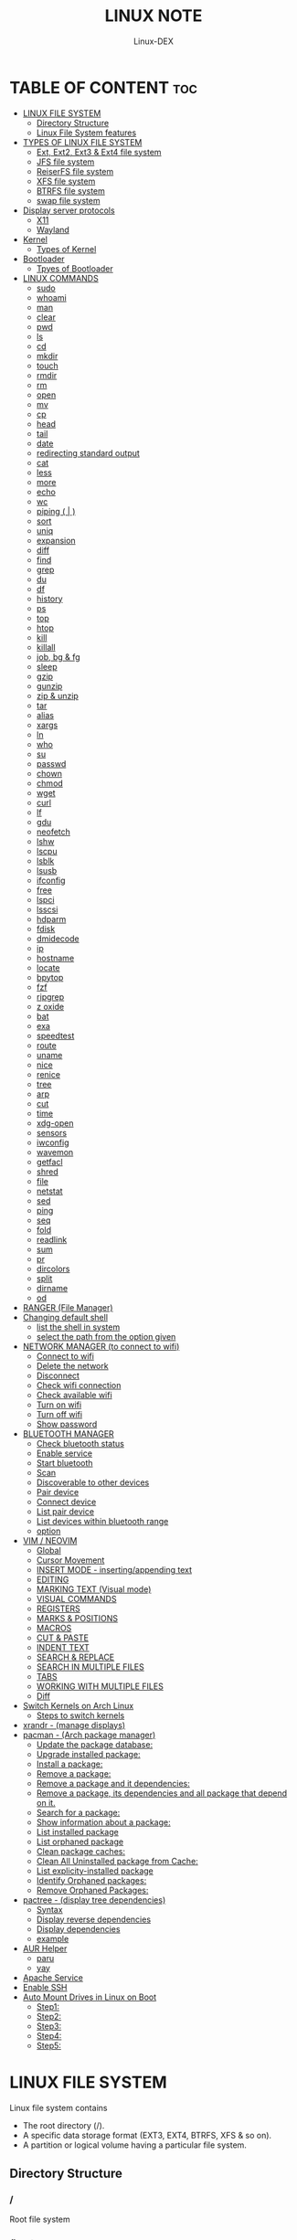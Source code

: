 #+TITLE: LINUX NOTE
#+DESCRIPTION: LINUX TUTORIAL
#+AUTHOR: Linux-DEX
#+OPTIONS: toc:4

* TABLE OF CONTENT :toc:
- [[#linux-file-system][LINUX FILE SYSTEM]]
  - [[#directory-structure][Directory Structure]]
  - [[#linux-file-system-features][Linux File System features]]
- [[#types-of-linux-file-system][TYPES OF LINUX FILE SYSTEM]]
  - [[#ext-ext2-ext3--ext4-file-system][Ext, Ext2, Ext3 & Ext4 file system]]
  - [[#jfs-file-system][JFS file system]]
  - [[#reiserfs-file-system][ReiserFS file system]]
  - [[#xfs-file-system][XFS file system]]
  - [[#btrfs-file-system][BTRFS file system]]
  - [[#swap-file-system][swap file system]]
- [[#display-server-protocols][Display server protocols]]
  - [[#x11][X11]]
  - [[#wayland][Wayland]]
- [[#kernel][Kernel]]
  - [[#types-of-kernel][Types of Kernel]]
- [[#bootloader][Bootloader]]
  - [[#tpyes-of-bootloader][Tpyes of Bootloader]]
- [[#linux-commands][LINUX COMMANDS]]
  - [[#sudo][sudo]]
  - [[#whoami][whoami]]
  - [[#man][man]]
  - [[#clear][clear]]
  - [[#pwd][pwd]]
  - [[#ls][ls]]
  - [[#cd][cd]]
  - [[#mkdir][mkdir]]
  - [[#touch][touch]]
  - [[#rmdir][rmdir]]
  - [[#rm][rm]]
  - [[#open][open]]
  - [[#mv][mv]]
  - [[#cp][cp]]
  - [[#head][head]]
  - [[#tail][tail]]
  - [[#date][date]]
  - [[#redirecting-standard-output][redirecting standard output]]
  - [[#cat][cat]]
  - [[#less][less]]
  - [[#more][more]]
  - [[#echo][echo]]
  - [[#wc][wc]]
  - [[#piping---][piping ( | )]]
  - [[#sort][sort]]
  - [[#uniq][uniq]]
  - [[#expansion][expansion]]
  - [[#diff][diff]]
  - [[#find][find]]
  - [[#grep][grep]]
  - [[#du][du]]
  - [[#df][df]]
  - [[#history][history]]
  - [[#ps][ps]]
  - [[#top][top]]
  - [[#htop][htop]]
  - [[#kill][kill]]
  - [[#killall][killall]]
  - [[#job-bg--fg][job, bg & fg]]
  - [[#sleep][sleep]]
  - [[#gzip][gzip]]
  - [[#gunzip][gunzip]]
  - [[#zip--unzip][zip & unzip]]
  - [[#tar][tar]]
  - [[#alias][alias]]
  - [[#xargs][xargs]]
  - [[#ln][ln]]
  - [[#who][who]]
  - [[#su][su]]
  - [[#passwd][passwd]]
  - [[#chown][chown]]
  - [[#chmod][chmod]]
  - [[#wget][wget]]
  - [[#curl][curl]]
  - [[#lf][lf]]
  - [[#gdu][gdu]]
  - [[#neofetch][neofetch]]
  - [[#lshw][lshw]]
  - [[#lscpu][lscpu]]
  - [[#lsblk][lsblk]]
  - [[#lsusb][lsusb]]
  - [[#ifconfig][ifconfig]]
  - [[#free][free]]
  - [[#lspci][lspci]]
  - [[#lsscsi][lsscsi]]
  - [[#hdparm][hdparm]]
  - [[#fdisk][fdisk]]
  - [[#dmidecode][dmidecode]]
  - [[#ip][ip]]
  - [[#hostname][hostname]]
  - [[#locate][locate]]
  - [[#bpytop][bpytop]]
  - [[#fzf][fzf]]
  - [[#ripgrep][ripgrep]]
  - [[#z-oxide][z oxide]]
  - [[#bat][bat]]
  - [[#exa][exa]]
  - [[#speedtest][speedtest]]
  - [[#route][route]]
  - [[#uname][uname]]
  - [[#nice][nice]]
  - [[#renice][renice]]
  - [[#tree][tree]]
  - [[#arp][arp]]
  - [[#cut][cut]]
  - [[#time][time]]
  - [[#xdg-open][xdg-open]]
  - [[#sensors][sensors]]
  - [[#iwconfig][iwconfig]]
  - [[#wavemon][wavemon]]
  - [[#getfacl][getfacl]]
  - [[#shred][shred]]
  - [[#file][file]]
  - [[#netstat][netstat]]
  - [[#sed][sed]]
  - [[#ping][ping]]
  - [[#seq][seq]]
  - [[#fold][fold]]
  - [[#readlink][readlink]]
  - [[#sum][sum]]
  - [[#pr][pr]]
  - [[#dircolors][dircolors]]
  - [[#split][split]]
  - [[#dirname][dirname]]
  - [[#od][od]]
- [[#ranger-file-manager][RANGER (File Manager)]]
- [[#changing-default-shell][Changing default shell]]
  - [[#list-the-shell-in-system][list the shell in system]]
  - [[#select-the-path-from-the-option-given][select the path from the option given]]
- [[#network-manager-to-connect-to-wifi][NETWORK MANAGER (to connect to wifi)]]
  - [[#connect-to-wifi][Connect to wifi]]
  - [[#delete-the-network][Delete the network]]
  - [[#disconnect][Disconnect]]
  - [[#check-wifi-connection][Check wifi connection]]
  - [[#check-available-wifi][Check available wifi]]
  - [[#turn-on-wifi][Turn on wifi]]
  - [[#turn-off-wifi][Turn off wifi]]
  - [[#show-password][Show password]]
- [[#bluetooth-manager][BLUETOOTH MANAGER]]
  - [[#check-bluetooth-status][Check bluetooth status]]
  - [[#enable-service][Enable service]]
  - [[#start-bluetooth][Start bluetooth]]
  - [[#scan][Scan]]
  - [[#discoverable-to-other-devices][Discoverable to other devices]]
  - [[#pair-device][Pair device]]
  - [[#connect-device][Connect device]]
  - [[#list-pair-device][List pair device]]
  - [[#list-devices-within-bluetooth-range][List devices within bluetooth range]]
  - [[#option][option]]
- [[#vim--neovim][VIM / NEOVIM]]
  - [[#global][Global]]
  - [[#cursor-movement][Cursor Movement]]
  - [[#insert-mode---insertingappending-text][INSERT MODE - inserting/appending text]]
  - [[#editing][EDITING]]
  - [[#marking-text-visual-mode][MARKING TEXT (Visual mode)]]
  - [[#visual-commands][VISUAL COMMANDS]]
  - [[#registers][REGISTERS]]
  - [[#marks--positions][MARKS & POSITIONS]]
  - [[#macros][MACROS]]
  - [[#cut--paste][CUT & PASTE]]
  - [[#indent-text][INDENT TEXT]]
  - [[#search--replace][SEARCH & REPLACE]]
  - [[#search-in-multiple-files][SEARCH IN MULTIPLE FILES]]
  - [[#tabs][TABS]]
  - [[#working-with-multiple-files][WORKING WITH MULTIPLE FILES]]
  - [[#diff-1][Diff]]
- [[#switch-kernels-on-arch-linux][Switch Kernels on Arch Linux]]
  - [[#steps-to-switch-kernels][Steps to switch kernels]]
- [[#xrandr---manage-displays][xrandr - (manage displays)]]
- [[#pacman---arch-package-manager][pacman - (Arch package manager)]]
  - [[#update-the-package-database][Update the package database:]]
  - [[#upgrade-installed-package][Upgrade installed package:]]
  - [[#install-a-package][Install a package:]]
  - [[#remove-a-package][Remove a package:]]
  - [[#remove-a-package-and-it-dependencies][Remove a package and it dependencies:]]
  - [[#remove-a-package-its-dependencies-and-all-package-that-depend-on-it][Remove a package, its dependencies and all package that depend on it.]]
  - [[#search-for-a-package][Search for a package:]]
  - [[#show-information-about-a-package][Show information about a package:]]
  - [[#list-installed-package][List installed package]]
  - [[#list-orphaned-package][List orphaned package]]
  - [[#clean-package-caches][Clean package caches:]]
  - [[#clean-all-uninstalled-package-from-cache][Clean All Uninstalled package from Cache:]]
  - [[#list-explicity-installed-package][List explicity-installed package]]
  - [[#identify-orphaned-packages][Identify Orphaned packages:]]
  - [[#remove-orphaned-packages][Remove Orphaned Packages:]]
- [[#pactree---display-tree-dependencies][pactree - (display tree dependencies)]]
  - [[#syntax][Syntax]]
  - [[#display-reverse-dependencies][Display reverse dependencies]]
  - [[#display-dependencies][Display dependencies]]
  - [[#example][example]]
- [[#aur-helper][AUR Helper]]
  - [[#paru][paru]]
  - [[#yay][yay]]
- [[#apache-service][Apache Service]]
- [[#enable-ssh][Enable SSH]]
- [[#auto-mount-drives-in-linux-on-boot][Auto Mount Drives in Linux on Boot]]
  - [[#step1][Step1:]]
  - [[#step2][Step2:]]
  - [[#step3][Step3:]]
  - [[#step4][Step4:]]
  - [[#step5][Step5:]]

* LINUX FILE SYSTEM
Linux file system contains
- The root directory (/).
- A specific data storage format (EXT3, EXT4, BTRFS, XFS & so on).
- A partition or logical volume having a particular file system.

** Directory Structure
***  /
Root file system

*** /boot
Include the static kernel and bootloader configuration and executable file needed to start a linux.

*** /bin
Executable file

*** /dev
Include the device file for all hardware devices connected to the system there aren't device drivers, instead they are files that indicate all devices on the system and provided access to there devices.

*** /etc
Include the local system configuration file for the host system.

*** /lib
Include shared library files that are needed to start the system.

*** /home
Home directory storage is available for user file all users have subdirectory inside /home

*** /mnt
Temporary mount point for basic file system.

*** /media
Mounting external removable media devices like USB thumb drives that might be linked to the host.

*** /opt
Vendor supplied application program that must be placed.

*** /root
Its the home directry for a root user.

*** /tmp
temporary directory used by the OS and several program for storing temprory file.

*** /sbin
These are system binary file they are executable utilized for system administration.

*** /usr
They are read only and shareable files, including executable libraries and binaries, man files and several documentation types.

*** /var
Variable data files are saved contain MySQL, log file , etc..


** Linux File System features
+ Specifying paths
+ Partition, directories & drives.
+ Case sensitivity.
+ File extensions.
+ Hidden Files.

* TYPES OF LINUX FILE SYSTEM
** Ext, Ext2, Ext3 & Ext4 file system
+ Extended file system
+ The ext4 file system is *a scalable extension of the ext3 file system,* which was the default file system of Red Hat Enterprise Linux 5.
+ Ext4 is the default file system of Red Hat Enterprice Linux 6, and can support file and file systems up to 16 terabytes in size.

** JFS file system
+ Journaled file system
+ stability is needed with few resources.
+ handy file system when CPU power is limited.

** ReiserFS file system
** XFS file system
** BTRFS file system
** swap file system

* Display server protocols 
** X11
+ By design, X11 is *network-transparent*.
+ This allows the possibility of running the client and the server either on the same machine or different ones.
+ A client and a server can also communicate over the internet through an encrypted network session.

  [[./img/x11.png]]

** Wayland
+ Wayland is *a communication protocol that specifies the communication between a display server and its clients, as well as a C library implementation of that protocol.*
+ A display server using the wayland protocol is called a wayland compositor, because it additionally performs the task of a compositing window manager.

  [[./img/wayland.png]]

* Kernel 
+ Kernel is the main component of a linux operating system(OS) and is the core interface between a computer's hardware and it's process.
+ It communicates between the 2, managing resources as efficiently as possible.

** Types of Kernel
*** Stable
+ Vanilla Linux kernel and modules, with a few patches applied.
+ The stable kernel is also the default kernel in most linux distributions, and it is supported by the community and the kernel developers.

[[https://www.kernel.org][stable-kernel website]]

*** Hardened
+ A security-focused Linux kernel applying a set of hardening patches to mitigate kernel and userspace exploits. It also enable more upstream kernel hardening features the linux.
+ The term kernel hardening refers to a strategy of using specific kernel configuration options to limit or prevent certain types of cyber attacks.

[[https://githum.com/anthraxx/linux-hardened][hardened kernel github]]

*** Longterm
+ Long-term support(LTS) linux kernel and modules.
+ Longterm(LTS) are usually several "longterm maintenance" kernel releases provided for the purpose of backporting bugfixes for older kernel trees.
+ Only important bugfixes are applied to such kernels and they don't usually see very frequent releases, especially for older trees.

[[https://www.kernel.org][longterm kernel website]]

*** Zen Kernel
+ Result of a collaborative effort of kernel hackers to provide the best linux kernel possible for everyday systems.
+ Zen-kernel is a series of patches and improvements that were made to the original linux kernel to imporve the performance and reactivity of the system.

  [[https://github.com/zen-kernel/zen-kernel][zen kernel github]]
 
*** Realtime kernel 
+ Maintained by a small group of core developers led by Ingo Molnar. 
+ This patch allows nearly all of the kernel to be preempted, with the exception of a few very small regions of code.
+ This is done by replacing more kernel spinlocks with mutexes that support priorty inheritance, as well as moving all interrupt and software interrupts to kernel threads.

* Bootloader
+ Boot Loader is *a software program that is responsible for "actually loading" the operating system once the boot manager has finished its work*. And by loading operating system we mean "loading the kernel of the operating system". 
+ For Linux, the two most common boot loaders are known as *LILO(linux LOader) and LOADLIN(LOAD LINux).
+ An alternative boot loader, called GRUB(GRand Unified Bootloader), is used with Red Hat Linux.

** Tpyes of Bootloader
*** GNU GRUB
+ GNU GRUB (short for GNU GRand Unified Bootloader, commonly referred to as GRUB) is a boot loader package from the GNU project.
+ GRUB is the program of linux systems that *loads and manages the boot process*.
+ It also *lets you easily an entry on the fly, or drop down into the command interface*. In addition, if you are using the menu interface and something goes wrong, GRUB automatically puts you into the command interface so you can attempt to recover and boot menually.
+ GRUB offers several advantages over other boot loaders. *It can boot multiple operating systems, allowing users to select with OS they would like to boot at startup.*. It also supports a variety of file systems, making it compatible with a wide range of storage devices.

  [[./img/grub.png]]

*** systemd-boot
+ systemd-boot is *a free and open-source boot manager created by obsoleting the gummiboot project and merging it into systemd in May 2015*.
+ systemd-boot previously called *gummiboot*, is an easy-to-configure UEFI boot manager. It provied a textual menu to select the boot entry and an editor for the kernel command line. 
+ It is uncomplicated and uses simple text file which only contain a few lines.
  
  [[./img/systemd-boot.png]]

*** rEFInd Boot Manager
*** LILO (Linux Loader)
*** BURG - New Boot Loader
*** Syslinux

* LINUX COMMANDS
** sudo
let us use our account and password to execute system commands with root privileges.
*** syntax
#+begin_example
$ sudo [option] [command]
#+end_example

| option  | function    |
|---------+-------------|
| -v      | version     |
| -l      | information |

** whoami
print effective user name

#+begin_example
$ whoami
#+end_example

** man
An interface to the system reference manuals

#+begin_example
$ man du
#+end_example

** clear
Clear teh terminal screen.

#+begin_example
$ clear
#+end_example

** pwd
Print the current folder path.

#+begin_example
$ pwd
#+end_example

** ls
list directory contents

*** Syntax
#+begin_example
$ ls [option] [folder]
#+end_example

| option  | description                  |
|---------+------------------------------|
| /path   | list the content of the path |
| -l      | long format                  |
| -a      | all file including .file     |
| -h      | human readable               |
| -r      | reverse                      |
| -s      | size                         |

** cd
change directory

*** Syntax
#+begin_example
$ cd [directory]
#+end_example

| cd Desktop      | move to desktop                                 |
| cd..            | travel back by one directory                    |
| cd or cd~       | go to home directory                            |
| cd ../../OTHERS | go to OTHERS folder by passing parent directory |

** mkdir
Make directories

| Command                       | Description                                 |
|-------------------------------+---------------------------------------------|
| mkdir coding                  | make a directory by name coding             |
| mkdir winter summer           | make multiple folder winter and summer      |
| mkdir summer/seeds            | make seed directory inside summer directory |
| mkdir -p summer/seeds/lettuce | make parent directory as needed             |

** touch
Change file timestamp or create empty file.

| Command                   | Description     |
|---------------------------+-----------------|
| touch note.txt            | empty note file |
| touch note1.txt note2.txt | multiple file   |

** rmdir
remove directory if it is empty.

#+begin_example
$ rmdir coding
#+end_example

** rm
Remove file or directories

*** Syntax
#+begin_example
$ rm [option] [file]
#+end_example

| option       | Description                                       |
|--------------+---------------------------------------------------|
| -v           | explain what is being done                        |
| -r , -R      | remove directories and their contents recursively |
| -i           | prompt before every removal                       |
| -f           | force                                             |

** open
Open file in its default application.

#+begin_example
$ open .                    // open current directory
$ open index.html           // open index.html file
#+end_example

** mv
Move (rename) files


| Command                   | Description                                        |
|---------------------------+----------------------------------------------------|
| mv jornal.txt journal.txt | rename file, renamed 'jornal.txt' -> 'journal.txt' |
| mv journal.txt stuff/     | it will move journal.txt into stuff folder         |
| mv cake cookie pie stuff/ | move multiple file in stuff folder                 |


| option       | Description         |
|--------------+---------------------|
| -v           | verbore             |
| -f           | force               |


** cp
Copy files and directoies.

| Command                        | Description                                                             |
|--------------------------------+-------------------------------------------------------------------------|
| cp note.txt book.txt           | it make book.txt file and copy content of note.txt to book file         |
| cp note.txt Documents/book.txt | it copy the content of note.txt to book.txt in a directory of Documents |


| option       | Description                |
|--------------+----------------------------|
| -r           | copy directory recursively |


** head
Output the first part of files

| Command             | Description                          |
|---------------------+--------------------------------------|
| head note.txt       | print first part of the note.txt     |
| head note.txt -n 20 | print first 20 line of note.txt file |

** tail
Output the last part of files

| Command             | Description                         |
|---------------------+-------------------------------------|
| tail note.txt       | print last part of the note.txt     |
| tail note.txt -n 20 | print last 20 line of note.txt file |

** date
Print or set the system date and time

#+begin_example
$ date
#+end_example

** redirecting standard output

| Command           | Description                                                        |
|-------------------+--------------------------------------------------------------------|
| >                 | redirect                                                           |
| date > today.txt  | redirect the output of date to today.txt file it override the file |
| >>                | redirect and append                                                |
| date >> today.txt | it append to the today.txt file                                    |
| 2>                | to redirect an error we need to use                                |
| 2>&1              | to redirect both error and output                                 |

** cat
Concatenate file and print on the standard output

print the content of note.txt
#+begin_example
$ cat note.txt
#+end_example

Print content of multiple file
#+begin_example
$ cat note1.txt note2.txt
#+end_example

Number all output line
#+begin_example
$ cat -n note.txt
#+end_example

** less
Show content stored inside a file in nice and interactive UI
#+begin_example
$ less note.txt
#+end_example

** more
Display content of a file in a terminal.
#+begin_example
$ more note.txt
#+end_example

** echo
Display the line of text.
#+begin_example
$ echo "hello"
#+end_example

redirect to config.txt
#+begin_example
$ echo "the centent line" > config.txt
#+end_example

append
#+begin_example
$ echo "next line" >> config.txt
#+end_example

** wc
Print new line, word & byte counts for each file.
#+begin_example
$ wc note.txt
#+end_example

| Option       | Description     |
|--------------+-----------------|
| -w           | word count      |
| -l           | newline count   |
| -m           | character count |
| -c           | byte count      |

** piping ( | ) 
It is used to combin two or more command together. the output of the first command will be input for second command.

print the number of line of ls output
#+begin_example
$ ls -l | wc
#+end_example

Print the number of line in the text.txt and note.txt file combine
#+begin_example
$ cat text.txt note.txt | wc -l
#+end_example

** sort
Sort line of text files

*** syntax
#+begin_example
$ sort [option] [file]
#+end_example

| Option   | Description  |
|----------+--------------|
| -f       | ignore case  |
| -n       | numeric sort |
| -r       | reverse      |
| -u       | unique       |

** uniq
Report or omit repeated lines.
#+begin_example
$ uniq sname.txt

$ sort sname.txt | uniq
#+end_example


| Option   | Description                 |
|----------+-----------------------------|
| -d       | only print duplication line |
| -u       | only print unique line      |
| -c       | number of occurrences       |

#+begin_example
$ sort sname.txt | uniq -d
#+end_example

** expansion
+ /home/xander
#+begin_example
$ echo ~            
#+end_example

+ path set in the system
#+begin_example
$ echo $PATH
#+end_example

+ print user name
#+begin_example
$ echo $USER
#+end_example

+ display every file and folder in the current directory
#+begin_example
$ echo *
#+end_example

+ all the .txt file in current directory
#+begin_example
$ echo *.txt
#+end_example

+ list all the file with .txt
#+begin_example
$ ls -l *.txt
#+end_example

+ ? -> anycharacter
#+begin_example
echo *.???
#+end_example

+ remove any file with any name with only two letter extention
#+begin_example
$ rm *.??
#+end_example

#+begin_example
$ echo {a, b, c}

o/p
a b c

$ echo {a,b,c}.txt
o/p
a.txt b.txt c.txt
#+end_example

print all file and diretory with first letter 'f'
#+begin_example
$ echo f*
#+end_example

** diff
Compase file line by line.
#+begin_example
$ diff note.txt book.txt
#+end_example

** find
find the files in a directory hierarchy.

+ find the file name with extension .js in current directory
#+begin_example
$ find . -name '*.js'
#+end_example

+ find the file in /home/xander directory
#+begin_example
$ find /home/xander -name '*.txt'
#+end_example

+ find the directory
#+begin_example
$ find . -type d -name '*d+'
#+end_example

+ case insensitive
#+begin_example
$ find . -type d -iname '*d+'
#+end_example

+ find the file which start with E or F
#+begin_example
$ find . -name 'E*' -or -name 'F*'
#+end_example

+ find the file whose size greater than 100k
#+begin_example
$ find -type f -size -100k
#+end_example

+ 100k < file < 1M
#+begin_example
$ find . -type f -size +100k -size -1M
#+end_example

+ find edited more than 3 days ago
#+begin_example
$ find . -type f -mtime +3
#+end_example

\; terminating
+ execute command on each result of search
#+begin_example
$ find . -type f -exec cat {}\;
#+end_example

** grep
Print lines that match patterns

*** Syntax
grep [option] pattern [file]
grep [option] -e patterns [file]
grep [option] -f pattern_file [file]

#+begin_example
$ grep display style.css
#+end_example

| Option   | Description  |
| ........ | ............ |
| -n       | line number  |
| -c       | context      |
| -r       | recursively  |

#+begin_example
$ grep -rE -o "[regEx expression]"
#+end_example

** du
Estimate file space usage

#+begin_example
$ du                     // space usege of all file

$ du index.html         // space usage of index file
#+end_example

| Option | description    |
|--------+----------------|
| -m     | MB             |
| -g     | GB             |
| -h     | human readable |

#+begin_example
$ du -h | sort -h        // space usage & sort in human readable
#+end_example

** df
report file system space usege or disk usage

#+begin_example
$ df         // show all file
 
$ df Documents/    // show Documents file
#+end_example


** history
Show & manipulate command history.

#+begin_example
$ history
#+end_example

** ps
Report a snapshot of the current process

#+begin_example
$ ps

$ ps ax            // all the process
 
$ ps axww         // wrap around
#+end_example

** top
display linux process

#+begin_example
$ top
#+end_example

** htop
interative process viewer

#+begin_example
$ htop
#+end_example

** kill
Terminate a process

#+begin_example
$ kill -l          // list signal name

$ kill [pid]      // process id -> pid

$ kill -9 [pid]  
#+end_example

** killall 
kill process by name.

#+begin_example
$ killall -9 node

$ killall [processname]
#+end_example

** job, bg & fg
jobs -> print currently running jobs.
bg -> send file to background.
fg -> bring jobs to foreground.

#+begin_example
$ jobs

$ fg 2
 
$ bg 1
#+end_example

where 2 & 1 are jobs number.

** sleep
Delay for a specifield amount of time.

#+begin_example
$ sleep 4         // 4 is in seconds
#+end_example

** gzip
Compress files

#+begin_example
$ gzip [filename]       // compress & replace the file, with .gz

$ gzip -k profiet.txt  
#+end_example

| Option | Description                                         |
|--------+-----------------------------------------------------|
| -k     | keep input file during compression                  |
| -d     | decompress                                          |
| -v     | display name and percentage reduction for each file |

** gunzip
expand file

#+begin_example
$ gunzip project.txt.gz
#+end_example

** zip & unzip
zip - package & compress(archive) files.
unzip - list, test & extract compressed file in a zip archive

** tar
An archiving utility.

#+begin_example
$ tar -cf archive.tar index.htm style.css

$ tar -tf archive.tar     // to view content of file

$ tar -xf archive.tar    // to extract the tar file

$ tar -xf archive.tar  -c [directory]   // to extract in other location.

$ tar -czf archive.tar.gy file1 file2       // compressed archive

$ tar -xf archive.tar.gz  
#+end_example

| Option | Description |
|--------+-------------|
| -c     | to create   |
| -f     | file        |
| -z     | zip         |


** alias
Create a function.

*** Syntax
#+begin_example
$ alias [name]=[defination]
#+end_example

#+begin_example
$ alias ll='ls -la'
#+end_example

** xargs
Buid & execute command line from standard input

#+begin_example
$ cat deadPlayers.txt | xargs rm   // the o/p of cat command will be argument of rm

$ find . -size +1M | xargs ls -lh
#+end_example

** ln
Make a links between files

*** hard link
A hard link *always points a filename to data on a storage device.*

#+begin_example
$ ln original.txt hardlink.txt
#+end_example

*** symbolic link
A soft link *always points a filename to another filename, which then points to information on a storage device.*

#+begin_example
$ ln -s original.txt symlink.txt
#+end_example

** who
displays the user logged in to the system.

#+begin_example
$ who
#+end_example

** su
Switch user

#+begin_example
$ su [username]
#+end_example

** passwd
password

#+begin_example
$ passwd
#+end_example

** chown
Change file owner & group

*** syntax
#+begin_example
$ chown [owner] [file]
#+end_example

#+begin_example
$ sudo chown xander /project
#+end_example

*** syntax
#+begin_example
$ chown [owner]:[group] [file]
#+end_example

** chmod
Change file mode bits

#+begin_example
$ chmod g+w file.txt

$ chmod a-w file.txt   // remove write permittion from all
#+end_example

| number | file mode |
|--------+-----------|
|      0 | _ _ _     |
|      1 | _ _ x     |
|      2 | _ w _     |
|      3 | _ w x     |
|      4 | r _ _     |
|      5 | r _ x     |
|      6 | r w _     |
|      7 | r w x     |

#+begin_example
$ chmod 711 file.txt

$ chmod a=r file.txt  // it set all read only   
#+end_example

u - Owner , g - Group , o - Others , a - All(owner, groups, others)

** wget
download the resource
*** Syntax
#+begin_example
$ wget [option] [url]
#+end_example

*** Example
+ save at specific location
#+begin_example
$ wget -p [path] [url]
#+end_example

** curl
Download the resources.
*** syntax
#+begin_example
$ curl [option] [url]
#+end_example

*** Example
+ to download the file to your local system
#+begin_example
$ curl [url]>[local-file]
#+end_example

** lf
Terminal file manager.

#+begin_example
$ lf
#+end_example

** gdu
disk usage

#+begin_example
$ gdu
#+end_example

** neofetch

System general information.

#+begin_example
$ neofetch
#+end_example

** lshw
Fetch important hardware information, such as memory, cpu, disk, etc..

#+begin_example
$ sudo lshw
#+end_example

+ short summary
#+begin_example
$ lshw short
#+end_example

** lscpu
CPU information

#+begin_example
$ lscpu
#+end_example

** lsblk
Block device information

#+begin_example
$ lsblk

$ lsblk -a      // all information
#+end_example

** lsusb
USB device information

#+begin_example
$ lsusb
#+end_example

** ifconfig
Information about all active network interface.

#+begin_example
$ ifconfig
#+end_example

| Optoin | Description             |
|--------+-------------------------|
| -s     | shortlist               |
| -v     | verbose                 |
| -a     | every network interface |

** free 
View amount of memory available on system.
#+begin_example
$ free
#+end_example

** lspci
 Check PCI device

#+begin_example
$ lspci
#+end_example

** lsscsi
Check SCSI device

#+begin_example
$ lsscsi
#+end_example

** hdparm
Check SATA devices

#+begin_example
$ sudo hdparm /dev/sda1
#+end_example

** fdisk
File system information

#+begin_example
$ sudo fdisk -l
#+end_example

** dmidecode
Hardware components info

#+begin_example
$ sudo dmidecode -t memory    // memory

$ sudo dmidecode -t system   // system

$ sudo dmidecode -t bios    // bios

$ sudo dmidecode -t processor  // processor
#+end_example

** ip 
show / manipulate routing, networking devices, interface and tunnels

*** Syntax
#+begin_example
$ ip [Option] OBJECT {COMMAND | help}
#+end_example

*** example
#+begin_example
$ ip a 
#+end_example

** hostname
display hostname

#+begin_example
$ hostname
#+end_example

+ to display ip address
#+begin_example
$ hostname -I
#+end_example

** locate
search for file & directories.

*** Syntax
#+begin_example
$ locate [option] [pattern]
#+end_example

*** example
#+begin_example
$ locate .bashrc
#+end_example

** bpytop
Better interactive process view

#+begin_example
$ bpytop
#+end_example

** fzf
find the file location

#+begin_example
$ fzf
#+end_example

** ripgrep
recursively searches for regex pattern

#+begin_example
$ rg port /etc/ssh/sshd_config

$ rg hello
#+end_example

** z oxide
navigate to directories

#+begin_example
$ z config

$ z etc ssh        // command get bact to /etc/ssh

$ zi ssh           // interactive searches with fzf
#+end_example

** bat
Rust alternative for cat command

#+begin_example
$ bat
#+end_example

** exa
Rust alternative for ls command

#+begin_example
$ exa
#+end_example

** speedtest
Test the internet speed up and down

#+begin_example
$ speedtest
#+end_example

** route
The route command is the interface used to access the linux kernel's routing tables.

#+begin_example
$ route [option]
#+end_example

| key | Description                          |
|-----+--------------------------------------|
| -v  | verbose                              |
| -n  | don't resolve names                  |
| -e  | display forwarding information base  |
| -C  | display routing cache instead of FIB |

** uname
uname prints the *kernel* name

#+begin_example
$ uname [option1] [option2]
#+end_example

#+begin_example
$ uname
#+end_example

| Option | Desription                           |
|--------+--------------------------------------|
| -a     | Prints all system information        |
| -s     | prints kernel name                   |
| -n     | prints network node hostname         |
| -r     | print the kernel release number      |
| -v     | print the kernel version             |
| -m     | output the machine architecture type |
| -p     | print the CPU type                   |
| -i     | print hardware platform type         |
| -o     | print the operating system name      |

** nice
run a program with modified scheduling priority

*** Syntax
#+begin_example
$ nice [OPTION] [COMMAND [ARG]...]
#+end_example

#+begin_example
$ nice -n nice_value command
#+end_example

** renice
alter priority of running processes

*** Syntax
renice [--priority|--relative] priority [-g|-p|-u] identifier...

#+begin_example
$ sudo renice -n nice_value -p process_id
#+end_example

** tree
List the content of the directories in a tree like format.

*** Syntax
#+begin_example
$ tree [option] [directory]
#+end_example

| keys     | description                                                     |
|----------+-----------------------------------------------------------------|
| -a       | All files are listed including hidden file                      |
| -L level | Descend only level directories deep                             |
| -d       | Display directories only, not files                             |
| -f       | print the full path prefix for each file.                       |
| -h       | print size in a human-readable format                           |
| -p       | print a grand total of file and/or directory size after listing |

+ display the directory tree of the current directory
#+begin_example
tree
#+end_example 
 
+ display the tree for a specific directory:
#+begin_example
$ tree /path/to/directory
#+end_example 

+ display the tree with a specific depth:
#+begin_example
$ tree -L 2
#+end_example

+ Display the tree for a specific directory and save it to a file:
#+begin_example
$ tree /path/to/directory > tree_structure.txt
#+end_example

** arp
Manipulate the system ARP cache.

*** example
this command with show the ip address link with the MAC address of the system
#+begin_example
$ arp -a 
#+end_example

** cut
remove sections from each line of files

*** Syntax
#+begin_example
$ cut OPTION [FILE]
#+end_example

** time
measure how long a command or block takes

*** Syntax
#+begin_example
$ time command
#+end_example

*** Example
#+begin_example
$ time python main.py
#+end_example

** xdg-open
open a file or URL in the user's preferred application

*** Syntax
#+begin_example
$ xdg-open {file| url}
#+end_example

*** example
#+begin_example
$ xdg-open index.html
#+end_example

** sensors
print sensors information

*** Syntax
#+begin_example
$ sensors [ options ] [ chips ]
$ sensors -s [ chips ]
$ sensors --bus-list
#+end_example

*** example
#+begin_example
$ sensors
#+end_example

** iwconfig
configure a wireless network interface

*** example
#+begin_example
$ iwconfig

$ iwconfig wlp3s0
#+end_example

** wavemon
A wireless network monitor

#+begin_example
$ wavemon
#+end_example

** getfacl
Get file access control lists
#+begin_example
$ getfacl <file_name>
#+end_example

** shred
overwrite a file to hide its contents, and optionally delete it
*** Syntax
#+begin_example
$ shred [OPTION] file
#+end_example

*** Example
+ shred the file
#+begin_example
$ shred <file_name>
#+end_example

+ shred and remove the file
#+begin_example
$ shred --remove <file_name>
#+end_example

** file
Determine file type
#+begin_example
$ file <file_name>
#+end_example

** netstat
Print network connections, routing tables, interface statistics, masquerade connections, and multicast member-ships

*** Syntax
#+begin_example
$ netstat [options]
#+end_example

| options | Description                                     |
|---------+-------------------------------------------------|
| a       | display all connections                         |
| l       | display listening ports                         |
| n       | active connections                              |
| p       | display PID and program name for connections    |
| s       | display network statistics                      |
| r       | display routing table                           |
| tulpn   | show listening sockets with process information |
| 4       | display only IPv4 connections                   |
| 6       | display only IPv6 connections                   |

** sed
Stream editor for filtering and transforming text

*** Syntax
#+begin_example
$ sed [options] 'command' <file_name>
#+end_example

*** example
+ Search and replace
#+begin_example
$ sed 's/pattern/replacement/g' filename
#+end_example

+ In-place editing (replace in the same file):
#+begin_example
$ sed -i 's/pattern/replacement/g' filename
#+end_example

+ Print specific lines:
#+begin_example
$ sed -n '2,5p' filename
#+end_example
 
+ delete line matching a pattern
#+begin_example
$ sed '/pattern/d' filename
#+end_example

+ Insert text before or after a line:
#+begin_example
$ sed '/pattern/i\text_to_insert' filename
$ sed '/pattern/a\text_to_insert' filename
#+end_example

+ substitute using capture groups
#+begin_example
$ sed 's/\(pattern1\)\(pattern2\)/\2\1/g' filename
#+end_example

+ printing line number
#+begin_example
$ sed -n '10,20p' filename
#+end_example

+ Delete empty lines
#+begin_example
$ sed '/^$/d' filename
#+end_example

** ping
Send ICMP ECHO_REQUEST to network hosts

*** Syntax
#+begin_example
$ ping <host_name or IP_address>
#+end_example

*** Example
+ Specifying number of packets:
#+begin_example
$ ping -c <count> <host_name or IP_address>
#+end_example

+ Setting time interval between packets
#+begin_example
$ ping -i <interval> <host_name or IP_address>
#+end_example

+ Continuous ping
#+begin_example
$ ping -t <host_name or IP_address>
#+end_example

+ IPv6 ping
#+begin_example
$ ping6 <host_name or IP_address>
#+end_example

+ Timeout Setting
#+begin_example
$ ping -W <timeout> <hostname_or_IP_address>
#+end_example

+ Numeric output
#+begin_example
$ ping -n <hostname_or_IP_address>
#+end_example

+ Verbose output
#+begin_example
$ ping -v <hostname_or_IP_address>
#+end_example

** seq
Print a sequence of numbers.

*** Syntax
#+begin_example
$ seq [OPTION] last

$ seq [OPTION] first last

$ seq [OPTION] first increment last
#+end_example

*** Example
+ Generate number from 1 to 10
#+begin_example
$ seq 10
#+end_example

+ Generate numbers from 5 to 15
#+begin_example
$ seq 5 15
#+end_example

+ Generate even number from 2 to 20
#+begin_example
$ seq 2 2 20
#+end_example

** fold
Wrap each input line to fit in specified width.

*** Syntax
#+begin_example
$ fold [OPTION] [FILE]
#+end_example

*** Example
+ Wrap lines in a file to fit within a width of 80 columns.
#+begin_example
$ fold -w 80 file.txt
#+end_example

+ Wrap lines in a file to fit within a width of 70 columns, breaking only at spaces.
#+begin_example
$ fold -w 70 -s file.txt
#+end_example

** readlink
Print resolved symbolic links or canonical file names.

*** Syntax
#+begin_example
$ readlink [OPTION] file
#+end_example

*** Example
+ Print the target of a symbolic link
#+begin_example
$ readlink <path_to_symlink>
#+end_example

+ Print the canconicalized absolute pathname of a file
#+begin_example
$ readlink -f <path_to_file>
#+end_example

+ Print the canconicalized absolute pathname of an existing file
#+begin_example
$ readlink -e <path-to-file>
#+end_example

+ Print the target of a symbolic link quietly
#+begin_example
$ readlink -q <path-to-symlink>
#+end_example

** sum
Checksum add count the blocks in a file

*** Syntax
#+begin_example
$ sum [OPTION] [FILE]
#+end_example

*** Example
+ Calculate the checksum of a single file using the default system V sum algorithm
#+begin_example
$ sum filename
#+end_example

+ Calculate the checksum of multiple files
#+begin_example
$ sum file1 file2 file3
#+end_example

+ calculate the checksum of a file using a specific algorithm
#+begin_example
$ sum -a 256 filename
#+end_example

+ Calculate the checksum of a file and suppress error messages about missing files
#+begin_example
$ sum -s filename
#+end_example

** pr
Convert text files from printing.

*** Syntax
#+begin_example
$ pr [OPTION] [FILE]
#+end_example

*** Example
+ Print the file with pagination
#+begin_example
$ pr filename
#+end_example

+ Double-space the output of a file
#+begin_example
$ pr -d filename
#+end_example

+ Set custom page length and width
#+begin_example
$ pr -l 50 -w 80 filename
#+end_example

+ Add a custom header to the output
#+begin_example
$ pr -h "custom header" filename
#+end_example

+ Use form feeds to separate pages
#+begin_example
$ pr -F filename
#+end_example

** dircolors
Color setup for ls

** split
Split a file into pieces

*** Syntax
#+begin_example
$ split [OPTION] [FILE [PREFIX]]
#+end_example

*** Example
+ Split a file into smaller file with a specified number of lines
#+begin_example
$ split -l 100 file.txt
#+end_example

+ Split a file into smaller files with a specified number of bytes
#+begin_example
$ split -b 1M file.txt
#+end_example

+ Split the file into smaller files with a custom prefix
#+begin_example
$ split -l 500 file.txt output_prefix
#+end_example

** dirname
Strip last component from file name.

*** Syntax
#+begin_example
$ dirname [OPTION] NAME
#+end_example

*** Example
+ Extract the directory portion of a file path
#+begin_example
$ dirname <path-to-file.txt>
#+end_example

+ Extract the directory portion of multiple file paths
#+begin_example
$ dirname <path-to-file1.txt> <path-to-file2.txt>
#+end_example

+ Extract the directory portion of a relative path
#+begin_example
$ dirname <directory-file.txt>
#+end_example

** od
Dump files in octal and other formats

* RANGER (File Manager)
Terminal file manager

#+begin_example
$ ranger
#+end_example

| Keys    | Description                |
|---------+----------------------------|
| h j k l | back , down , up , forward |
| gg      | go to the top              |
| i       | preview file               |
| r       | open file                  |
| zh      | view hidden file           |
| cw      | rename current file        |
| yy      | (yank) copyfile            |
| dd      | cut file                   |
| pp      | past file                  |
| u       | undo                       |
| z       | changing settings          |
| dD      | delete file                |

* Changing default shell
** list the shell in system

#+begin_example
$ chsh -l
#+end_example

** select the path from the option given

#+begin_example
$ chsh -s /bin/fish
#+end_example


* NETWORK MANAGER (to connect to wifi)

** Connect to wifi
#+begin_example
$ nmcli dev wifi connect "<ssid>" password "<password>"
#+end_example

** Delete the network
#+begin_example
$ nmcli con delete "<ssid>"
#+end_example

** Disconnect
#+begin_example
$ nmcli con down <wifi-name>
#+end_example

** Check wifi connection
#+begin_example
$ nmcli con
#+end_example

** Check available wifi
#+begin_example
$ nmcli d wifi list
#+end_example

** Turn on wifi
#+begin_example
$ nmcli r wifi on
#+end_example

** Turn off wifi
#+begin_example
$ nmcli r wifi off
#+end_example

** Show password
#+begin_example
$ nmcli device wifi show-password
#+end_example

* BLUETOOTH MANAGER
** Check bluetooth status
#+begin_example
$ sudo systemctl status bluetooth
#+end_example

** Enable service
#+begin_example
$ sudo systemctl enable bluetooth
#+end_example

** Start bluetooth
#+begin_example
$ sudo systemctl start bluetooth
#+end_example

** Scan
#+begin_example
$ bluetoothctl scan on
#+end_example

** Discoverable to other devices
#+begin_example
$ bluetoothctl discoverable on 
#+end_example

** Pair device
#+begin_example
$ bluetoothctl pair <device-id>
#+end_example

** Connect device
#+begin_example
$ bluetoothctl connect <device-id>
#+end_example

** List pair device
#+begin_example
$ bluetoothctl paired-devices
#+end_example

** List devices within bluetooth range
#+begin_example
$ bluetooth devices

$ bluetoothctl <option> <device-id>
#+end_example


** option
*** trust
*** remove
*** block
*** untrust
*** disconnect


* VIM / NEOVIM
** Global

| Command         | description            |
|-----------------+------------------------|
| :h[elp] keyword | open help for keyword  |
| :sav[eas] file  | save file as           |
| :clo[se]        | close current pane     |
| :ter[minal]     | open a terminal window |
| :w              | save file              |
| :wq             | save & exit            |
| :q              | exit                   |
| :!q             | exit without saving    |
| :x              | save & exit            |
| ZZ              | save & exit            |
| ZQ              | exit without saving    |
| :qa             | close all files       |

** Cursor Movement

| Command   | Description                                                           |
|-----------+-----------------------------------------------------------------------|
| h         | move cursor left                                                      |
| j         | move cursor down                                                      |
| k         | move cursor up                                                        |
| l         | move cursor right                                                     |
| gj        | move cursor down multi-line text                                      |
| gk        | move cursor up multi-line text                                        |
| H         | move to top of screen                                                 |
| M         | move to middle of screen                                              |
| L         | move to bottom of screen                                              |
| w         | jump forward to the start of word                                     |
| W         | jump forward to the start of a word ( word can contain punctuation )  |
| e         | jump forward to the end of a word                                     |
| E         | jump forward to the end of a word ( word can contain punctuation )    |
| b         | jump backward to the start of a word                                  |
| B         | jump backward to the start of a word ( word can contain punctuation ) |
| ge        | jump backwards to the end of a word                                   |
| gE        | jump backwards to the end of a word ( word can contain punctuatin )   |
| %         | move cursor to matching character eg: '()' '{}' '[]'                  |
| 0         | jump to the start of the line                                         |
| ^         | jump to the first non-blank character of the line                     |
| $         | jump to the end of the line                                           |
| g_        | jump to the last non-blank character of the line                      |
| gg        | go to the first line of the document                                  |
| G         | go to the last line of the document                                   |
| 5gg or 5G | go to line 5                                                          |
| gd        | move to local declaration                                             |
| gD        | move to global declaration                                            |
| fx        | jump to next occurrence of character x                                |
| tx        | jump to before next occurrence of character x                         |
| Fx        | jump to the previous occurrence of character x                        |
| Tx        | jump to after previous occurrence of character x                      |
| ;         | repeat previous f,t,F or T movement                                   |
| ,         | repeat previous f,t,F or T movement backwards                         |
| }         | jump to next paragraph                                                |
| {         | jump to previous paragraph                                            |
| zz        | center cursor on screen                                               |
| zt        | position cursor on top of the screen                                  |
| zb        | position cursor on bottom of the screen                               |
| ctrl + e  | move screen down one line                                             |
| ctrl + y  | move screen up on line                                                |
| ctrl + b  | move screen up one page                                               |
| ctrl + f  | move screen down one page                                             |
| ctrl + d  | move cursor & screen down 1/2 page                                    |
| ctrl + u  | move cursor & screen up 1/2 page                                      |
 
** INSERT MODE - inserting/appending text

| Command         | Description                                                                |
|-----------------+----------------------------------------------------------------------------|
| i               | insert before the cursor                                                   |
| I               | insert at the beginning of the line                                        |
| a               | insert (append) after the cursor                                           |
| A               | insert (append) at the end of line                                         |
| o               | append (open) a new line below the current line                            |
| O               | append (open) a new line above the current line                            |
| ea              | insert (append) at the end of the word                                     |
| ctrl + h        | delete the character before the cursor during insert mode                  |
| ctrl + w        | delete word before the cursor during insert mode                           |
| ctrl + j        | add a line break at the cursor position during insert mode                 |
| ctrl + t        | indent (move right) line one shiftwidth during insert mode                 |
| ctrl + d        | de-indent (move left) line one shiftwidth during insert mode               |
| ctrl + n        | insert (auto-complete) next match before the cursor during insert mode     |
| ctrl + p        | insert (auto-complete) previous match before the cursor during insert mode |
| ctrl + rx       | insert the contents of register x                                          |
| ctrl + ox       | Temporarily enter normal mode to issue one normal-mode command x           |
| Esc or ctrl + c | exit insert mode                                                           |

** EDITING
 
| Command  | Description                                                  |
|----------+--------------------------------------------------------------|
| r        | replace a single character                                   |
| R        | replace more than one character, until ~ESC~ is pressed      |
| J        | join line below to the current one with one space in between |
| gJ       | join line below to the current one without space in between  |
| gwip     | reflow paragraph                                             |
| g~       | switch case up to motion                                     |
| gu       | change to lowercase up to motion                             |
| gU       | change to uppercase up to motion                             |
| cc       | change (replace) entire line                                 |
| c$ or C  | change (replace) to the end of the line                      |
| ciw      | change (replace) entire word                                 |
| cw or ce | change (replace) to the end of the word                      |
| s        | delete character and substitute text                         |
| S        | delete line and substitute text                              |
| xp       | transpose two letters (delete and paste)                     |
| u        | undo                                                         |
| U        | restore (undo) last changed line                             |
| ctrl + r | redo                                                         |
| .        | repeat last command                                          |

** MARKING TEXT (Visual mode)
 
| Command        | Description                                     |
|----------------+-------------------------------------------------|
| v              | start visual mode, mark lines, then do  command |
| V              | start linewise visual mode                      |
| o              | move to other end of marked area                |
| ctrl + v       | start visual block mode                         |
| O              | move to other corner of block                   |
| aw             | mark a word                                     |
| ab             | a block with ()                                 |
| aB             | a block with {}                                 |
| at             | a block with <> tags                            |
| ib             | inner block with ()                             |
| iB             | inner block with {}                             |
| it             | inner block with <> tags                        |
| Esc or ctrl +c | exit visual mode                                |

** VISUAL COMMANDS

| Command | Description                     |
|---------+---------------------------------|
| >       | shift text right                |
| <       | shift text left                 |
| y       | yank (copy) marked text         |
| d       | delete marked text              |
| ~       | switch case                     |
| u       | change marked text to lowercase |
| U       | change marked text to uppercase |

** REGISTERS

| Command      | Description                              |
|--------------+------------------------------------------|
| :reg[isters] | show registers content                   |
| "xy          | yank into register x                     |
| "xp          | paste contents of register x             |
| "+y          | yank into the system clipboard register  |
| "+p          | paste from the system clipboard register |

** MARKS & POSITIONS

| Command  | Description                                        |
|----------+----------------------------------------------------|
| :marks   | list of marks                                      |
| ma       | set current position for mark A                    |
| `a       | jump to position of mark A                         |
| y`a      | yank text to position of mark A                    |
| `0       | go to the position where Vim was previously exited |
| `"       | go to the position when last editing this file     |
| `.       | go to the position of the last change in this file |
| ``       | go to the position before the last jump            |
| :ju[mps] | list of jumps                                      |
| ctrl + i | go to newer position in jump list                  |
| ctrl + o | go to older position in jump list                  |
| :changes | list of changes                                    |
| g,       | go to newer position in change list                |
| g;       | go to older position in change list                |
| ctrl + ] | jump to the tag under cursor                       |

** MACROS

| Command | Description          |
|---------+----------------------|
| qa      | record macro a       |
| q       | stop recording macro |
| @a      | run macro a          |
| @@      | rerun last run macro |

** CUT & PASTE

| Command         | Description                                                                                    |
|-----------------+------------------------------------------------------------------------------------------------|
| yy              | yank (copy) a line                                                                             |
| 2yy             | yank (copy) 2 lines                                                                            |
| yw              | yank (copy) the characters of the word from the cursor position to the start of the next word  |
| yiw             | yank (copy) word under the cursor                                                              |
| yaw             | yank (copy) word under the cursor and the space after or before it                             |
| y$ or Y         | yank (copy) to end of line                                                                     |
| p               | put (paste) the clipboard after cursor                                                         |
| P               | put (paste) before cursor                                                                      |
| gp              | put (paste) the clipboard after cursor and leave cursor after the new text                     |
| gP              | put (paste) before cursor and leave cursor after the new text                                  |
| dd              | delete (cut) a line                                                                            |
| 2dd             | delete (cut) 2 line                                                                            |
| dw              | delete (cut) the characters of the word from the cursor position to the start of the next word |
| diw             | delete (cut) word under the cursor                                                             |
| daw             | delete (cut) word under the cursor and the space after or before it                            |
| :3,5d           | delete lines starting from 3 to 5                                                              |
| :g/{pattern}/d  | delete all lines containing pattern                                                            |
| :g!/{pattern}/d | delete all lines not containing pattern                                                        |
| d$ or D         | delete (cut) to the end of the line                                                            |
| x               | delete (cut) character                                                                         |

** INDENT TEXT

| Command | Description                                       |
|---------+---------------------------------------------------|
| >>      | indent (move right) line one shiftwidth           |
| <<      | de-indent (move left) line one shiftwidth         |
| >%      | indent a block with () or {} (cursor on brace)    |
| <%      | de-indent a block with () or {} (cursor on brace) |
| >ib     | indent inner block with ()                        |
| >at     | indent a block with <> tags                       |
| 3==     | re-indent 3 lines                                 |
| =%      | re-indent a block with () or {} (cursor on brace) |
| =iB     | re-indent inner block with {}                     |
| gg=G    | re-indent entire buffer                           |
| ]p      | paste and adjust indent to current line           |

** SEARCH & REPLACE

| Command        | Description                                                          |
|----------------+----------------------------------------------------------------------|
| /pattern       | search for pattern                                                   |
| ?pattern       | search backward for pattern                                          |
| \vpattern      | non-alphanumeric characters are interpreted as special regex symbols |
| n              | repeat search in same direction                                      |
| N              | repeat search in opposite direction                                  |
| :%s/old/new/g  | replace all old with new throughout file                             |
| :%s/old/new/gc | replace all old with new throughout file with confirmation           |
| :noh[lsearch]  | remove highlighting of search matches                                |
| :s/old/new/g   | replace all old with new throughout the line                         |
| :s/old/new/g 5 | replace all old with new in next 5 lines                             |
| :s/old/new     | replace only first match of old with new                             |

** SEARCH IN MULTIPLE FILES

| Command                       | Description                                  |
|-------------------------------+----------------------------------------------|
| :vim[grep]/pattern/{`{file}`} | search for pattern in multiple files         |
| :cn[text]                     | jump to the next match                       |
| :cp[revious]                  | jump to the previous match                   |
| :cope[n]                      | open a window containing the list of matches |
| :ccl[ose]                     | close the quickfix window                    |

** TABS

| Command                              | Description                                           |
|--------------------------------------+-------------------------------------------------------|
| :tabnew or :tabnew {page.words.file} | open a file in a new tab                              |
| ctrl + wT                            | move the currrent split window into its own tab       |
| gt or :tabn[ext]                     | move to the next tab                                  |
| gT or :tabp[revious]                 | move to the previous tab                              |
| #gt                                  | move to tab number #                                  |
| :tabm[ove] #                         | move current tab to the #th position (indexed from 0) |
| :tabo[nly]                           | close all tabs except for the current one             |
| :tabdo                               | command - run the command on all tabs                 |

** WORKING WITH MULTIPLE FILES

| Command            | Description                                                                      |
|--------------------+----------------------------------------------------------------------------------|
| :e[dit] file       | edit a file in a new buffer                                                      |
| :bn[ext]           | go to the next buffer                                                            |
| :bp[revious]       | go to the previous buffer                                                        |
| :bd[delete]        | delete a buffer (close a file)                                                   |
| :b[uffer]#         | go to a buffer by index #                                                        |
| :b[uffer] file     | go to a buffer by file                                                           |
| :ls or :buffers    | list all open buffers                                                            |
| :sp[lit] file      | open a file in new buffer and split window                                       |
| :vs[plit] file     | open a file in a new buffer and vertically split window                          |
| :vert[ical] ba[ll] | edit all buffers and vertical windows                                            |
| :tab ba[ll]        | edit all buffers as tabs                                                         |
| ctrl + ws          | split window                                                                     |
| ctrl + wv          | split window vertically                                                          |
| ctrl + ww          | switch windows                                                                   |
| ctrl + wq          | quit a window                                                                    |
| ctrl + wx          | exchange current window with next one                                            |
| ctrl + w=          | make all windows equal height & width                                            |
| ctrl + wh          | move cursor to the left window (vertical split)                                  |
| ctrl + wl          | move cursor to the right window (vertical split)                                 |
| ctrl + wj          | move cursor to the window below (horizontal split)                               |
| ctrl + wk          | move cursor to the window above (horizontal split)                               |
| ctrl + wH          | make current window full height at far left (leftmost vertical window)           |
| ctrl + wL          | make current window full height at far right (rightmost vertical window)         |
| ctrl + wJ          | make current window full width at the very bottom (bottommost horizontal window) |
| ctrl + wK          | make current window full width at the very top (topmost horizontal window)       |

** Diff

| Command          | Description                                 |
|------------------+---------------------------------------------|
| zf               | manually define a fold up to motion         |
| zd               | delete fold under the cursor                |
| za               | toggle fold under the cursor                |
| zo               | open fold under the cursor                  |
| zc               | close fold under the cursor                 |
| zr               | reduce (open) all folds by one level        |
| zm               | fold more (close) all folds by one level    |
| zi               | toggle folding functionality                |
| ]c               | jump to start of next change                |
| [c               | jump to start on previous change            |
| do or :diffg[et] | obtain (get) difference (from other buffer) |
| dp or :diffpu[t] | put difference (to other buffer)            |
| :diffthis        | make current window part of diff            |
| :dif[fupdate]    | update differences                          |
| :diffo[ff]       | switch off diff mode for current window     |

* Switch Kernels on Arch Linux

+ Check the kernel version by this command
> uname -r

** Steps to switch kernels
*** Step 1: Install the kernel of your choice
There are 4 types of kernel you can choose from.

#+begin_example
> sudo pacman -S linux

> sudo pacman -S linux-lts

> sudo pacman -S linux-hardened

> sudo pacman -S linux-zen
#+end_example

*** Step 2: Tweak the grub configuration file to add more kernel options
Follow this two steps
+ Disable grub submenu so that all the available kernel versions are shown on the main screen.
+ Configure grub to recall the last kernel entry you booted and use it as the default entry to boot from the next time.

make change in the grub file
> sudo nvim /etc/default/grub

add this line of code in the this file
#+begin_example
GRUB_DISABLE_SUBMENU=y
GRUB_DEFAULT=saved
GRUB_SAVEDEFAULT=true
#+end_example

+ the first and optional line is used to *disable the GRUB submenu*. 
+ The second line is used to *save the last kernel entry*.
+ last line ensure the GRUB will use as a *default the last saved entry*.

save and exit the configuration file.

*** Step 3: Re-generate the GRUB configuration file
To make the change effective you need to re-generate the configuration file.

> sudo grub-mkconfig -o /boot/grub/grub.cfg

Then the system will reboot

*select the kernel you want in your system.*

  [[./img/kernelswitch.jpeg]]

* xrandr - (manage displays)
Primitive command line interface to RandR extension

Xrandr is used to set the size, orientation and/or reflection of the outputs for a screen. It can also set the screen size.

+ Use the *xrandr* command to list the available displays and their current status. The output will show the name of your connected displays. The display name willl be like *VGA-1*, *HDMI-1* or *DP-1*.
#+begin_example
$ xrandr
#+end_example

+ Use the *xrandr --output* command to set up the extended display. Replace *HDMI-1* with the actual name of your display.
#+begin_example
$ xrandr --output HDMI-1 --mode 1920x1080 --pos 0x0 --rotate normal --output <primary-display> --mode 1920x1080 --pos 1920x0 --rotate normal
#+end_example

    - --output HDMI-1 : Specifies the output display
    - --mode 1920x1080 : Specifies the resolution of the display.
    - --pos 0x0 : Specifies the position of the display. Adjust the values according to your desired layout.
    - --rotate normal : Specifies the rotation of the display. Use *normal, left, right or inverted* as needed.
    - --output <primary-display> : Specifies the primary display
    - --mode 1920x1080 : Specifies the resolution of the primary display.
    - --pos 1920x0 : Specifies the position of the primary display. Adjust the values based on you desired layout.

+ Set the desired resolution for the second display using the '--mode' option.
#+begin_example
$ xrandr --output HDMI-1 --mode 1920x1080 --right-of <primary-display>
#+end_example

    - --output HDMI-1 : Specifies the output display
    - --mode 1920x1080 : Specifies the resolution of the display

+ Specify the resolution for both display.
#+begin_example
$ xrandr --output <primary-display> --mode <primary-resolution> --output HDMI-1 --mode 1920x1080 --right-of <primary-display>
#+end_example

    - <primary-display> : Replace with the name of the primary display.
    - <primary-resolution> : Replace with the resolution of your primary display.

+ Duplicate the screen with a *--same-as* 
#+begin_example
$ xrandr --output HDMI-1 --mode 1920x1080 --same-as <primary-display>
#+end_example

    - --output HDMI-1 : Specifies the output display
    - --mode 1920x1080 : Specifies the resolution of the display
    - --same-as <primary-display> : Specifies that the display should be duplicated to the primary display.

+ Speify the resolution for both display, using is *--same-as*
#+begin_example
$ xrandr --output <primary-display> --mode <primary-resolution> --output HDMI-1 --mode 1920x1080 --same-as <primary-display>
#+end_example  

+ Extend the screen with automatic resolution detection
#+begin_example
$ xrandr --output HDMI-1 --auto --right-of <primary-display>
#+end_example

    - --auto : Tells xrandr to automatically detect and use the preferred/native resolution of the display.

+ Duplicate the screen with automatic resolution detection.
#+begin_example
$ xrandr --output HDMI-1 --auto --same-as <primary-display>
#+end_example

* pacman - (Arch package manager)

** Update the package database:
#+begin_example
$ sudo pacman -Sy
#+end_example

+ -S    : Synchronize the package database.
+ -y    : Download a fresh copy of the master package database from the servers.

** Upgrade installed package:
#+begin_example
$ sudo pacman -Syu
#+end_example

+ -u    : Upgrade all installed package to their latest version.

** Install a package:
#+begin_example
$ sudo pacman -S <package-name>
#+end_example

+ -S    : Install a package.

** Remove a package:
#+begin_example
$ sudo pacman -R <package-name>
#+end_example

+ -R    : Remove a package

** Remove a package and it dependencies:
#+begin_example
$ sudo pacman -Rs <package-name>
#+end_example

+ -Rs   : Remove a package and its dependencies, if they are not required by other installed package.

** Remove a package, its dependencies and all package that depend on it.
#+begin_example
$ sudo pacman -Rns <package-name>
#+end_example

+ -Rns   : Remove a package, its dependencies, and all packages that depend on it.

** Search for a package:
#+begin_example
$ pacman -Ss <search-term>
#+end_example

+ -Ss  : Search for a package in the package database.

** Show information about a package:
#+begin_example
$ pacman -Qi <package-name>
#+end_example

+ -Qi   : Display detailed information about a package

** List installed package
#+begin_example
$ pacman -Q
#+end_example

** List orphaned package
#+begin_example
$ pacman -Qdt
#+end_example

** Clean package caches:
#+begin_example
$ sudo pacman -Sc
#+end_example

** Clean All Uninstalled package from Cache:
#+begin_example
$ sudo pacman -Scc
#+end_example

** List explicity-installed package
#+begin_example
$ pacman -Qe
#+end_example

** Identify Orphaned packages:
#+begin_example
$ pacman -Qdtq
#+end_example

** Remove Orphaned Packages:
#+begin_example
$ sudo pacman -Rns $(pacman -Qdtq)
#+end_example

* pactree - (display tree dependencies)

** Syntax
#+begin_example
$ pactree [option] <package-name>
#+end_example

** Display reverse dependencies
#+begin_example
$ pactree -r <package-name>
#+end_example

** Display dependencies
#+begin_example
$ pacman <package-name>
#+end_example

** example
#+begin_example
$ pactree firefox
#+end_example

#+begin_example
$ pactree -r firefox
#+end_example

* AUR Helper
** paru
AUR helper and pacman wrapper

*** Syntax
#+begin_example
$ paru <operation> [options] [targets]

$ paru <search terms>

$ paru
#+end_example

+ Search for Packages:
#+begin_example
$ paru -Ss package-name
#+end_example

+ Install a package from AUR:
#+begin_example
$ paru -S package-name
#+end_example

+ Remove a Package intalled from AUR:
#+begin_example
$ paru -R package-name
#+end_example

+ Upgrade AUR packages:
#+begin_example
$ paru -Syu
#+end_example

+ Update Package information:
#+begin_example
$ paru -Sy
#+end_example

+ List installed AUR package:
#+begin_example
$ paru -Q
#+end_example

+ Show information about a package:
#+begin_example
$ paru -Si package-name
#+end_example

+ check for AUR Pacakge Update:
#+begin_example
$ paru -Qua
#+end_example

+ Clean up orphaned packages:
#+begin_example
$ paru -Rns $(paru -Qdtq)
#+end_example

+ install AUR Package Without Confirmation:
#+begin_example
$ paru -S --noconfirm package-name
#+end_example

+ Remove Unneeded Dependencies:
#+begin_example
$ paru -Rns $(paru -Qdtq)
#+end_example

+ Update *paru* itself:
#+begin_example
$ paru -S paru
#+end_example

** yay
AUR helper written in go

*** Syntax
#+begin_example
$ yay <operation> [option] [targets]

$ yay <search terms>

$ yay
#+end_example

+ Search for package:
#+begin_example
$ yay -Ss package-name
#+end_example

+ Install a package from AUR:
#+begin_example
$ yay -S package-name
#+end_example

+ Remove a Package Installed from AUR:
#+begin_example
$ yay -R package-name
#+end_example

+ Upgrade AUR package:
#+begin_example
$ yay -Syu
#+end_example

+ Update Package Information:
#+begin_example
$ yay -Sy
#+end_example

+ List intalled AUR Package:
#+begin_example
$ yay -Q
#+end_example

+ Show information about a Package:
#+begin_example
$ yay -Si package-name
#+end_example

+ Check for AUR Package Updates:
#+begin_example
$ yay -Qua
#+end_example

+ Clean up orphaned packages:
#+begin_example
$ yay -Rns $(yay -Qdtq)
#+end_example

+ Install AUR package without Confirmation:
#+begin_example
$ yay -S --noconfirm package-name
#+end_example

+ Remove Unneeded Dependencies:
#+begin_example
$ yay -Rns $(yay -Qdtq)
#+end_example

+ Update *yay* itself:
#+begin_example
$ yay -S yay
#+end_example

* Apache Service
httpd - Apache Hypertext Transfer Protocol Server

+ Install Apache:
#+begin_example
$ sudo pacman -S apache
#+end_example

+ Start Apache
#+begin_example
$ sudo systemctl start httpd
#+end_example

+ Stop Apache:
#+begin_example
$ sudo systemctl stop httpd
#+end_example

+ Restart Apache:
#+begin_example
$ sudo systemctl restart httpd
#+end_example

+ Enable Apache to start on boot:
#+begin_example
$ sudo systemctl enable httpd
#+end_example

+ Disable Apache from starting on boot:
#+begin_example
$ sudo systemctl disable httpd
#+end_example

+ Check Apache status:
#+begin_example
$ sudo systemctl status httpd
#+end_example

+ Reload Apache configuration without restarting:
#+begin_example
$ sudo systemctl reload httpd
#+end_example

+ Test Apache configuration for syntax errors:
#+begin_example
$ sudo apachectl configtest
#+end_example

+ Open the Apache configuration file in a text editor
#+begin_example
$ sudo nvim /etc/httpd/conf/httpd.conf
#+end_example

* Enable SSH
OpenSSH daemon

+ Install OpenSSH:
#+begin_example
$ sudo pacman -S openssh
#+end_example

+ Start the SSH service:
#+begin_example
$ sudo systemctl start sshd
#+end_example

+ Enable SSH to start on boot:
#+begin_example
$ sudo systemctl enable sshd
#+end_example

+ Check the status of the SSH service:
#+begin_example
$ sudo systemctl status sshd
#+end_example

* Auto Mount Drives in Linux on Boot
** Step1:
Make a directory with the name Backup in a /media directory.
#+begin_example
$ sudo mkdir /media/Backup
#+end_example

** Step2: 
Then collect the information of disk which you want to mount.

+ To find the mounted path of the disk e.g. /dev/sdb1
#+begin_example
$ sudo fdisk -l
#+end_example

+ To collect the UUID information of disk
#+begin_example
$ sudo blkid
#+end_example

** Step3: 
Edit the fstab folder, and it is very sensitive.
#+begin_example
$ sudo vim /etc/fstab
#+end_example

+ Edit the file and add the information you collected in this file.

** Step4:
At the end the file should look like this.
[[./img/fstab.png]]

** Step5:
to make shore the mount is proper run this command, this command will mount the disk form the fstab folder.
#+begin_example
$ sudo mount -a
#+end_example


